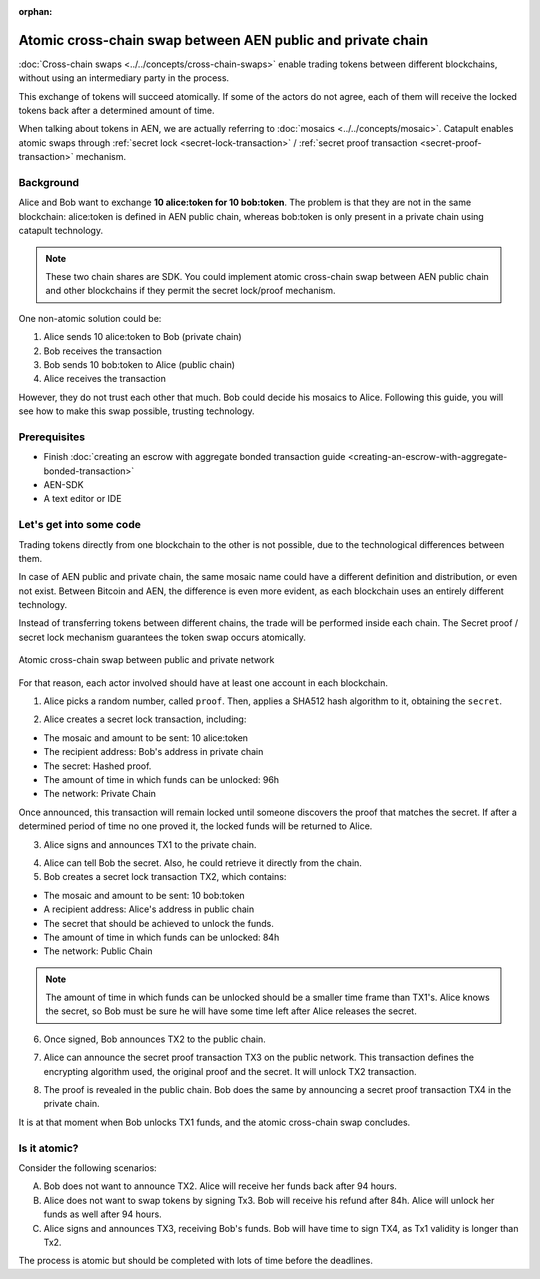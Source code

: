 :orphan:

.. post:: 18 Aug, 2018
    :category: cross-chain-swaps
    :excerpt: 1
    :nocomments:

############################################################
Atomic cross-chain swap between AEN public and private chain
############################################################

:doc:`Cross-chain swaps <../../concepts/cross-chain-swaps>` enable trading tokens between different blockchains, without using an intermediary party in the process.

This exchange of tokens will succeed atomically. If some of the actors do not agree, each of them will receive the locked tokens back after a determined amount of time.

When talking about tokens in AEN, we are actually referring to :doc:`mosaics <../../concepts/mosaic>`. Catapult enables atomic swaps through :ref:`secret lock <secret-lock-transaction>` / :ref:`secret proof transaction <secret-proof-transaction>` mechanism.

**********
Background
**********

Alice and Bob want to exchange **10 alice:token for 10 bob:token**. The problem is that they are not in the same blockchain: alice:token is defined in AEN public chain, whereas bob:token is only present in a private chain using catapult technology.

.. note:: These two chain shares are SDK. You could implement atomic cross-chain swap between AEN public chain and other blockchains if they permit the secret lock/proof mechanism.

One non-atomic solution could be:

1) Alice sends 10 alice:token to Bob (private chain)
2) Bob receives the transaction
3) Bob sends 10 bob:token to Alice (public chain)
4) Alice receives the transaction

However, they do not trust each other that much. Bob could decide his mosaics to Alice. Following this guide, you will see how to make this swap possible, trusting technology.

*************
Prerequisites
*************

- Finish :doc:`creating an escrow with aggregate bonded transaction guide <creating-an-escrow-with-aggregate-bonded-transaction>`
- AEN-SDK
- A text editor or IDE

************************
Let's get into some code
************************

Trading tokens directly from one blockchain to the other is not possible, due to the technological differences between them.

In case of AEN public and private chain, the same mosaic name could have a different definition and distribution, or even not exist. Between Bitcoin and AEN, the difference is even more evident, as each blockchain uses an entirely different technology.

Instead of transferring tokens between different chains, the trade will be performed inside each chain. The Secret proof / secret lock mechanism guarantees the token swap occurs atomically.

.. figure:: ../../resources/images/guides-transactions-atomic-cross-chain-swap.png
        :align: center
        :width: 700px

        Atomic cross-chain swap between public and private network

For that reason, each actor involved should have at least one account in each blockchain.

.. example-code::

   .. literalinclude:: ../../resources/examples/typescript/transaction/UsingSecretLockForAtomicCrosschainSwapTransactions.ts
        :caption: |using-secret-lock-for-atomic-crosschain-swap-transactions-ts|
        :language: typescript
        :lines:  37-44

1. Alice picks a random number, called ``proof``. Then, applies a SHA512 hash algorithm to it, obtaining the ``secret``.

.. example-code::

    .. literalinclude:: ../../resources/examples/typescript/transaction/UsingSecretLockForAtomicCrosschainSwapTransactions.ts
        :caption: |using-secret-lock-for-atomic-crosschain-swap-transactions-ts|
        :language: typescript
        :lines:  48-51

2. Alice creates a secret lock transaction, including:

* The mosaic and amount to be sent: 10 alice:token
* The recipient address: Bob's address in private chain
* The secret: Hashed proof.
* The amount of time in which funds can be unlocked: 96h
* The network: Private Chain

.. example-code::

    .. literalinclude:: ../../resources/examples/typescript/transaction/UsingSecretLockForAtomicCrosschainSwapTransactions.ts
        :caption: |using-secret-lock-for-atomic-crosschain-swap-transactions-ts|
        :language: typescript
        :lines:  54-61

Once announced, this transaction will remain locked until someone discovers the proof that matches the secret. If after a determined period of time no one proved it, the locked funds will be returned to Alice.

3. Alice signs and announces TX1 to the private chain.

.. example-code::

    .. literalinclude:: ../../resources/examples/typescript/transaction/UsingSecretLockForAtomicCrosschainSwapTransactions.ts
        :caption: |using-secret-lock-for-atomic-crosschain-swap-transactions-ts|
        :language: typescript
        :lines:  64-67

4. Alice can tell Bob the secret. Also, he could retrieve it directly from the chain.

5. Bob creates a secret lock transaction TX2, which contains:

* The mosaic and amount to be sent: 10 bob:token
* A recipient address: Alice's address in public chain
* The secret that should be achieved to unlock the funds.
* The amount of time in which funds can be unlocked: 84h
* The network: Public Chain

.. example-code::

    .. literalinclude:: ../../resources/examples/typescript/transaction/UsingSecretLockForAtomicCrosschainSwapTransactions.ts
        :caption: |using-secret-lock-for-atomic-crosschain-swap-transactions-ts|
        :language: typescript
        :lines:  70-77


.. note::  The amount of time in which funds can be unlocked should be a smaller time frame than TX1's. Alice knows the secret, so Bob must be sure he will have some time left after Alice releases the secret.

6. Once signed, Bob announces TX2 to the public chain.

.. example-code::

    .. literalinclude:: ../../resources/examples/typescript/transaction/UsingSecretLockForAtomicCrosschainSwapTransactions.ts
        :caption: |using-secret-lock-for-atomic-crosschain-swap-transactions-ts|
        :language: typescript
        :lines:  80-83

7. Alice can announce the secret proof transaction TX3 on the public network. This transaction defines the encrypting algorithm used, the original proof and the secret. It will unlock TX2 transaction.

.. example-code::

    .. literalinclude:: ../../resources/examples/typescript/transaction/UsingSecretLockForAtomicCrosschainSwapTransactions.ts
        :caption: |using-secret-lock-for-atomic-crosschain-swap-transactions-ts|
        :language: typescript
        :lines:  86-96

8. The proof is revealed in the public chain. Bob does the same by announcing a secret proof transaction TX4 in the private chain.

.. example-code::

    .. literalinclude:: ../../resources/examples/typescript/transaction/UsingSecretLockForAtomicCrosschainSwapTransactions.ts
        :caption: |using-secret-lock-for-atomic-crosschain-swap-transactions-ts|
        :language: typescript
        :lines:  99-

It is at that moment when Bob unlocks TX1 funds, and the atomic cross-chain swap concludes.

*************
Is it atomic?
*************

Consider the following scenarios:

A. Bob does not want to announce TX2. Alice will receive her funds back after 94 hours.
B. Alice does not want to swap tokens by signing Tx3. Bob will receive his refund after 84h. Alice will unlock her funds as well after 94 hours.
C. Alice signs and announces TX3, receiving Bob's funds. Bob will have time to sign TX4, as Tx1 validity is longer than Tx2.

The process is atomic but should be completed with lots of time before the deadlines.

.. |using-secret-lock-for-atomic-crosschain-swap-transactions-ts| raw:: html

   <a href="https://github.com/AENtech/AEN-docs/blob/master/source/resources/examples/typescript/transaction/UsingSecretLockForAtomicCrosschainSwapTransactions.ts" target="_blank">View Code</a>